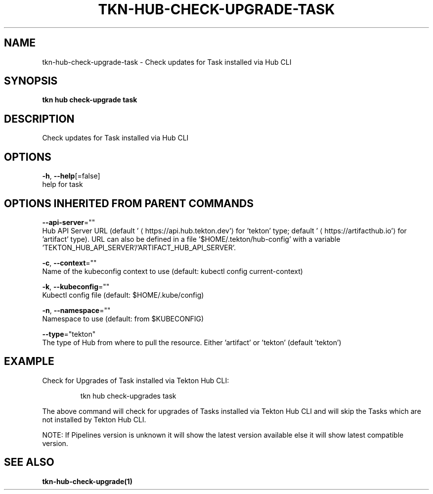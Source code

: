 .TH "TKN\-HUB\-CHECK-UPGRADE\-TASK" "1" "" "Auto generated by spf13/cobra" "" 
.nh
.ad l


.SH NAME
.PP
tkn\-hub\-check\-upgrade\-task \- Check updates for Task installed via Hub CLI


.SH SYNOPSIS
.PP
\fBtkn hub check\-upgrade task\fP


.SH DESCRIPTION
.PP
Check updates for Task installed via Hub CLI


.SH OPTIONS
.PP
\fB\-h\fP, \fB\-\-help\fP[=false]
    help for task


.SH OPTIONS INHERITED FROM PARENT COMMANDS
.PP
\fB\-\-api\-server\fP=""
    Hub API Server URL (default '
\[la]https://api.hub.tekton.dev'\[ra] for 'tekton' type; default '
\[la]https://artifacthub.io'\[ra] for 'artifact' type).
URL can also be defined in a file '$HOME/.tekton/hub\-config' with a variable 'TEKTON\_HUB\_API\_SERVER'/'ARTIFACT\_HUB\_API\_SERVER'.

.PP
\fB\-c\fP, \fB\-\-context\fP=""
    Name of the kubeconfig context to use (default: kubectl config current\-context)

.PP
\fB\-k\fP, \fB\-\-kubeconfig\fP=""
    Kubectl config file (default: $HOME/.kube/config)

.PP
\fB\-n\fP, \fB\-\-namespace\fP=""
    Namespace to use (default: from $KUBECONFIG)

.PP
\fB\-\-type\fP="tekton"
    The type of Hub from where to pull the resource. Either 'artifact' or 'tekton' (default 'tekton')


.SH EXAMPLE
.PP
Check for Upgrades of Task installed via Tekton Hub CLI:

.PP
.RS

.nf
tkn hub check\-upgrades task

.fi
.RE

.PP
The above command will check for upgrades of Tasks installed via Tekton Hub CLI
and will skip the Tasks which are not installed by Tekton Hub CLI.

.PP
NOTE: If Pipelines version is unknown it will show the latest version available
else it will show latest compatible version.


.SH SEE ALSO
.PP
\fBtkn\-hub\-check\-upgrade(1)\fP
